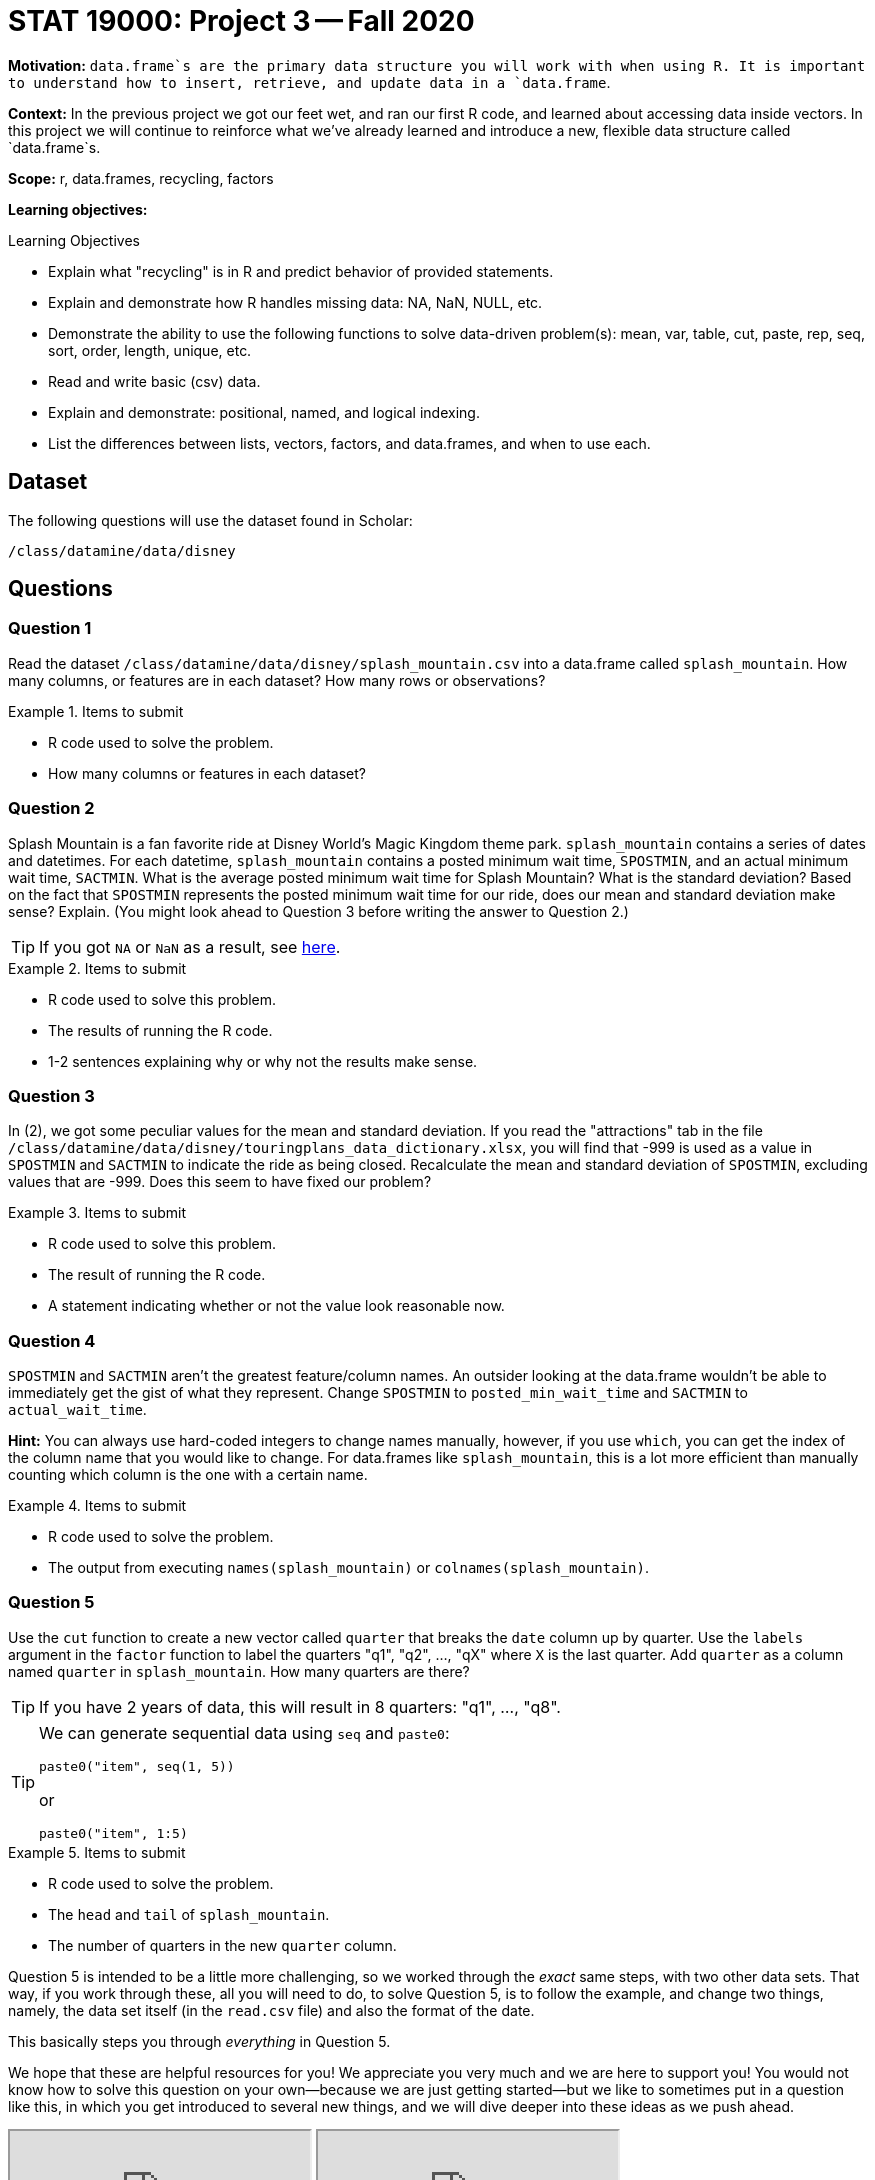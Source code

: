 = STAT 19000: Project 3 -- Fall 2020

**Motivation:** `data.frame`s are the primary data structure you will work with when using R. It is important to understand how to insert, retrieve, and update data in a `data.frame`. 

**Context:** In the previous project we got our feet wet, and ran our first R code, and learned about accessing data inside vectors. In this project we will continue to reinforce what we've already learned and introduce a new, flexible data structure called `data.frame`s.

**Scope:** r, data.frames, recycling, factors

**Learning objectives:**

.Learning Objectives
****
- Explain what "recycling" is in R and predict behavior of provided statements.
- Explain and demonstrate how R handles missing data: NA, NaN, NULL, etc.
- Demonstrate the ability to use the following functions to solve data-driven problem(s): mean, var, table, cut, paste, rep, seq, sort, order, length, unique, etc.
- Read and write basic (csv) data.
- Explain and demonstrate: positional, named, and logical indexing.
- List the differences between lists, vectors, factors, and data.frames, and when to use each.
****

== Dataset

The following questions will use the dataset found in Scholar:

`/class/datamine/data/disney`

== Questions

=== Question 1

Read the dataset `/class/datamine/data/disney/splash_mountain.csv` into a data.frame called `splash_mountain`. How many columns, or features are in each dataset? How many rows or observations?

.Items to submit
====
- R code used to solve the problem.
- How many columns or features in each dataset?
====

=== Question 2

Splash Mountain is a fan favorite ride at Disney World's Magic Kingdom theme park. `splash_mountain` contains a series of dates and datetimes. For each datetime, `splash_mountain` contains a posted minimum wait time, `SPOSTMIN`, and an actual minimum wait time, `SACTMIN`. What is the average posted minimum wait time for Splash Mountain? What is the standard deviation? Based on the fact that `SPOSTMIN` represents the posted minimum wait time for our ride, does our mean and standard deviation make sense? Explain.  (You might look ahead to Question 3 before writing the answer to Question 2.)

[TIP]
====
If you got `NA` or `NaN` as a result, see xref:programming-languages:R:mean.adoc[here].
====

.Items to submit
====
- R code used to solve this problem.
- The results of running the R code. 
- 1-2 sentences explaining why or why not the results make sense.
====

=== Question 3

In (2), we got some peculiar values for the mean and standard deviation. If you read the "attractions" tab in the file `/class/datamine/data/disney/touringplans_data_dictionary.xlsx`, you will find that -999 is used as a value in `SPOSTMIN` and `SACTMIN` to indicate the ride as being closed. Recalculate the mean and standard deviation of `SPOSTMIN`, excluding values that are -999. Does this seem to have fixed our problem?

.Items to submit
====
- R code used to solve this problem.
- The result of running the R code.
- A statement indicating whether or not the value look reasonable now.
====

=== Question 4

`SPOSTMIN` and `SACTMIN` aren't the greatest feature/column names. An outsider looking at the data.frame wouldn't be able to immediately get the gist of what they represent. Change `SPOSTMIN` to `posted_min_wait_time` and `SACTMIN` to `actual_wait_time`. 

**Hint:** You can always use hard-coded integers to change names manually, however, if you use `which`, you can get the index of the column name that you would like to change. For data.frames like `splash_mountain`, this is a lot more efficient than manually counting which column is the one with a certain name.

.Items to submit
====
- R code used to solve the problem.
- The output from executing `names(splash_mountain)` or `colnames(splash_mountain)`.
====

=== Question 5

Use the `cut` function to create a new vector called `quarter` that breaks the `date` column up by quarter. Use the `labels` argument in the `factor` function to label the quarters "q1", "q2", ..., "qX" where `X` is the last quarter. Add `quarter` as a column named `quarter` in `splash_mountain`. How many quarters are there?

[TIP]
====
If you have 2 years of data, this will result in 8 quarters: "q1", ..., "q8".
====

[TIP]
====
We can generate sequential data using `seq` and `paste0`:

[source,r]
----
paste0("item", seq(1, 5))
----

or

[source,r]
----
paste0("item", 1:5)
----
====

.Items to submit
====
- R code used to solve the problem.
- The `head` and `tail` of `splash_mountain`.
- The number of quarters in the new `quarter` column.
====

Question 5 is intended to be a little more challenging, so we worked through the _exact_ same steps, with two other data sets.  That way, if you work through these, all you will need to do, to solve Question 5, is to follow the example, and change two things, namely, the data set itself (in the `read.csv` file) and also the format of the date.

This basically steps you through _everything_ in Question 5.

We hope that these are helpful resources for you!  We appreciate you very much and we are here to support you!  You would not know how to solve this question on your own--because we are just getting started--but we like to sometimes put in a question like this, in which you get introduced to several new things, and we will dive deeper into these ideas as we push ahead.

++++
<iframe class="video" src="https://cdnapisec.kaltura.com/p/983291/sp/98329100/embedIframeJs/uiconf_id/29134031/partner_id/983291?iframeembed=true&playerId=kaltura_player&entry_id=1_mq1vhejd&flashvars[streamerType]=auto&amp;flashvars[localizationCode]=en&amp;flashvars[leadWithHTML5]=true&amp;flashvars[sideBarContainer.plugin]=true&amp;flashvars[sideBarContainer.position]=left&amp;flashvars[sideBarContainer.clickToClose]=true&amp;flashvars[chapters.plugin]=true&amp;flashvars[chapters.layout]=vertical&amp;flashvars[chapters.thumbnailRotator]=false&amp;flashvars[streamSelector.plugin]=true&amp;flashvars[EmbedPlayer.SpinnerTarget]=videoHolder&amp;flashvars[dualScreen.plugin]=true&amp;flashvars[Kaltura.addCrossoriginToIframe]=true&amp;&wid=1_1aapmvkx"></iframe>
++++

++++
<iframe class="video" src="https://cdnapisec.kaltura.com/p/983291/sp/98329100/embedIframeJs/uiconf_id/29134031/partner_id/983291?iframeembed=true&playerId=kaltura_player&entry_id=1_2xg1g5rq&flashvars[streamerType]=auto&amp;flashvars[localizationCode]=en&amp;flashvars[leadWithHTML5]=true&amp;flashvars[sideBarContainer.plugin]=true&amp;flashvars[sideBarContainer.position]=left&amp;flashvars[sideBarContainer.clickToClose]=true&amp;flashvars[chapters.plugin]=true&amp;flashvars[chapters.layout]=vertical&amp;flashvars[chapters.thumbnailRotator]=false&amp;flashvars[streamSelector.plugin]=true&amp;flashvars[EmbedPlayer.SpinnerTarget]=videoHolder&amp;flashvars[dualScreen.plugin]=true&amp;flashvars[Kaltura.addCrossoriginToIframe]=true&amp;&wid=1_ud2o1irw"></iframe>
++++

=== Question 6

Please include a statement in Project 3 that says, "I acknowledge that the STAT 19000/29000/39000 1-credit Data Mine seminar will be recorded and posted on Piazza, for participants in this course." or if you disagree with this statement, please consult with us at datamine@purdue.edu for an alternative plan.
